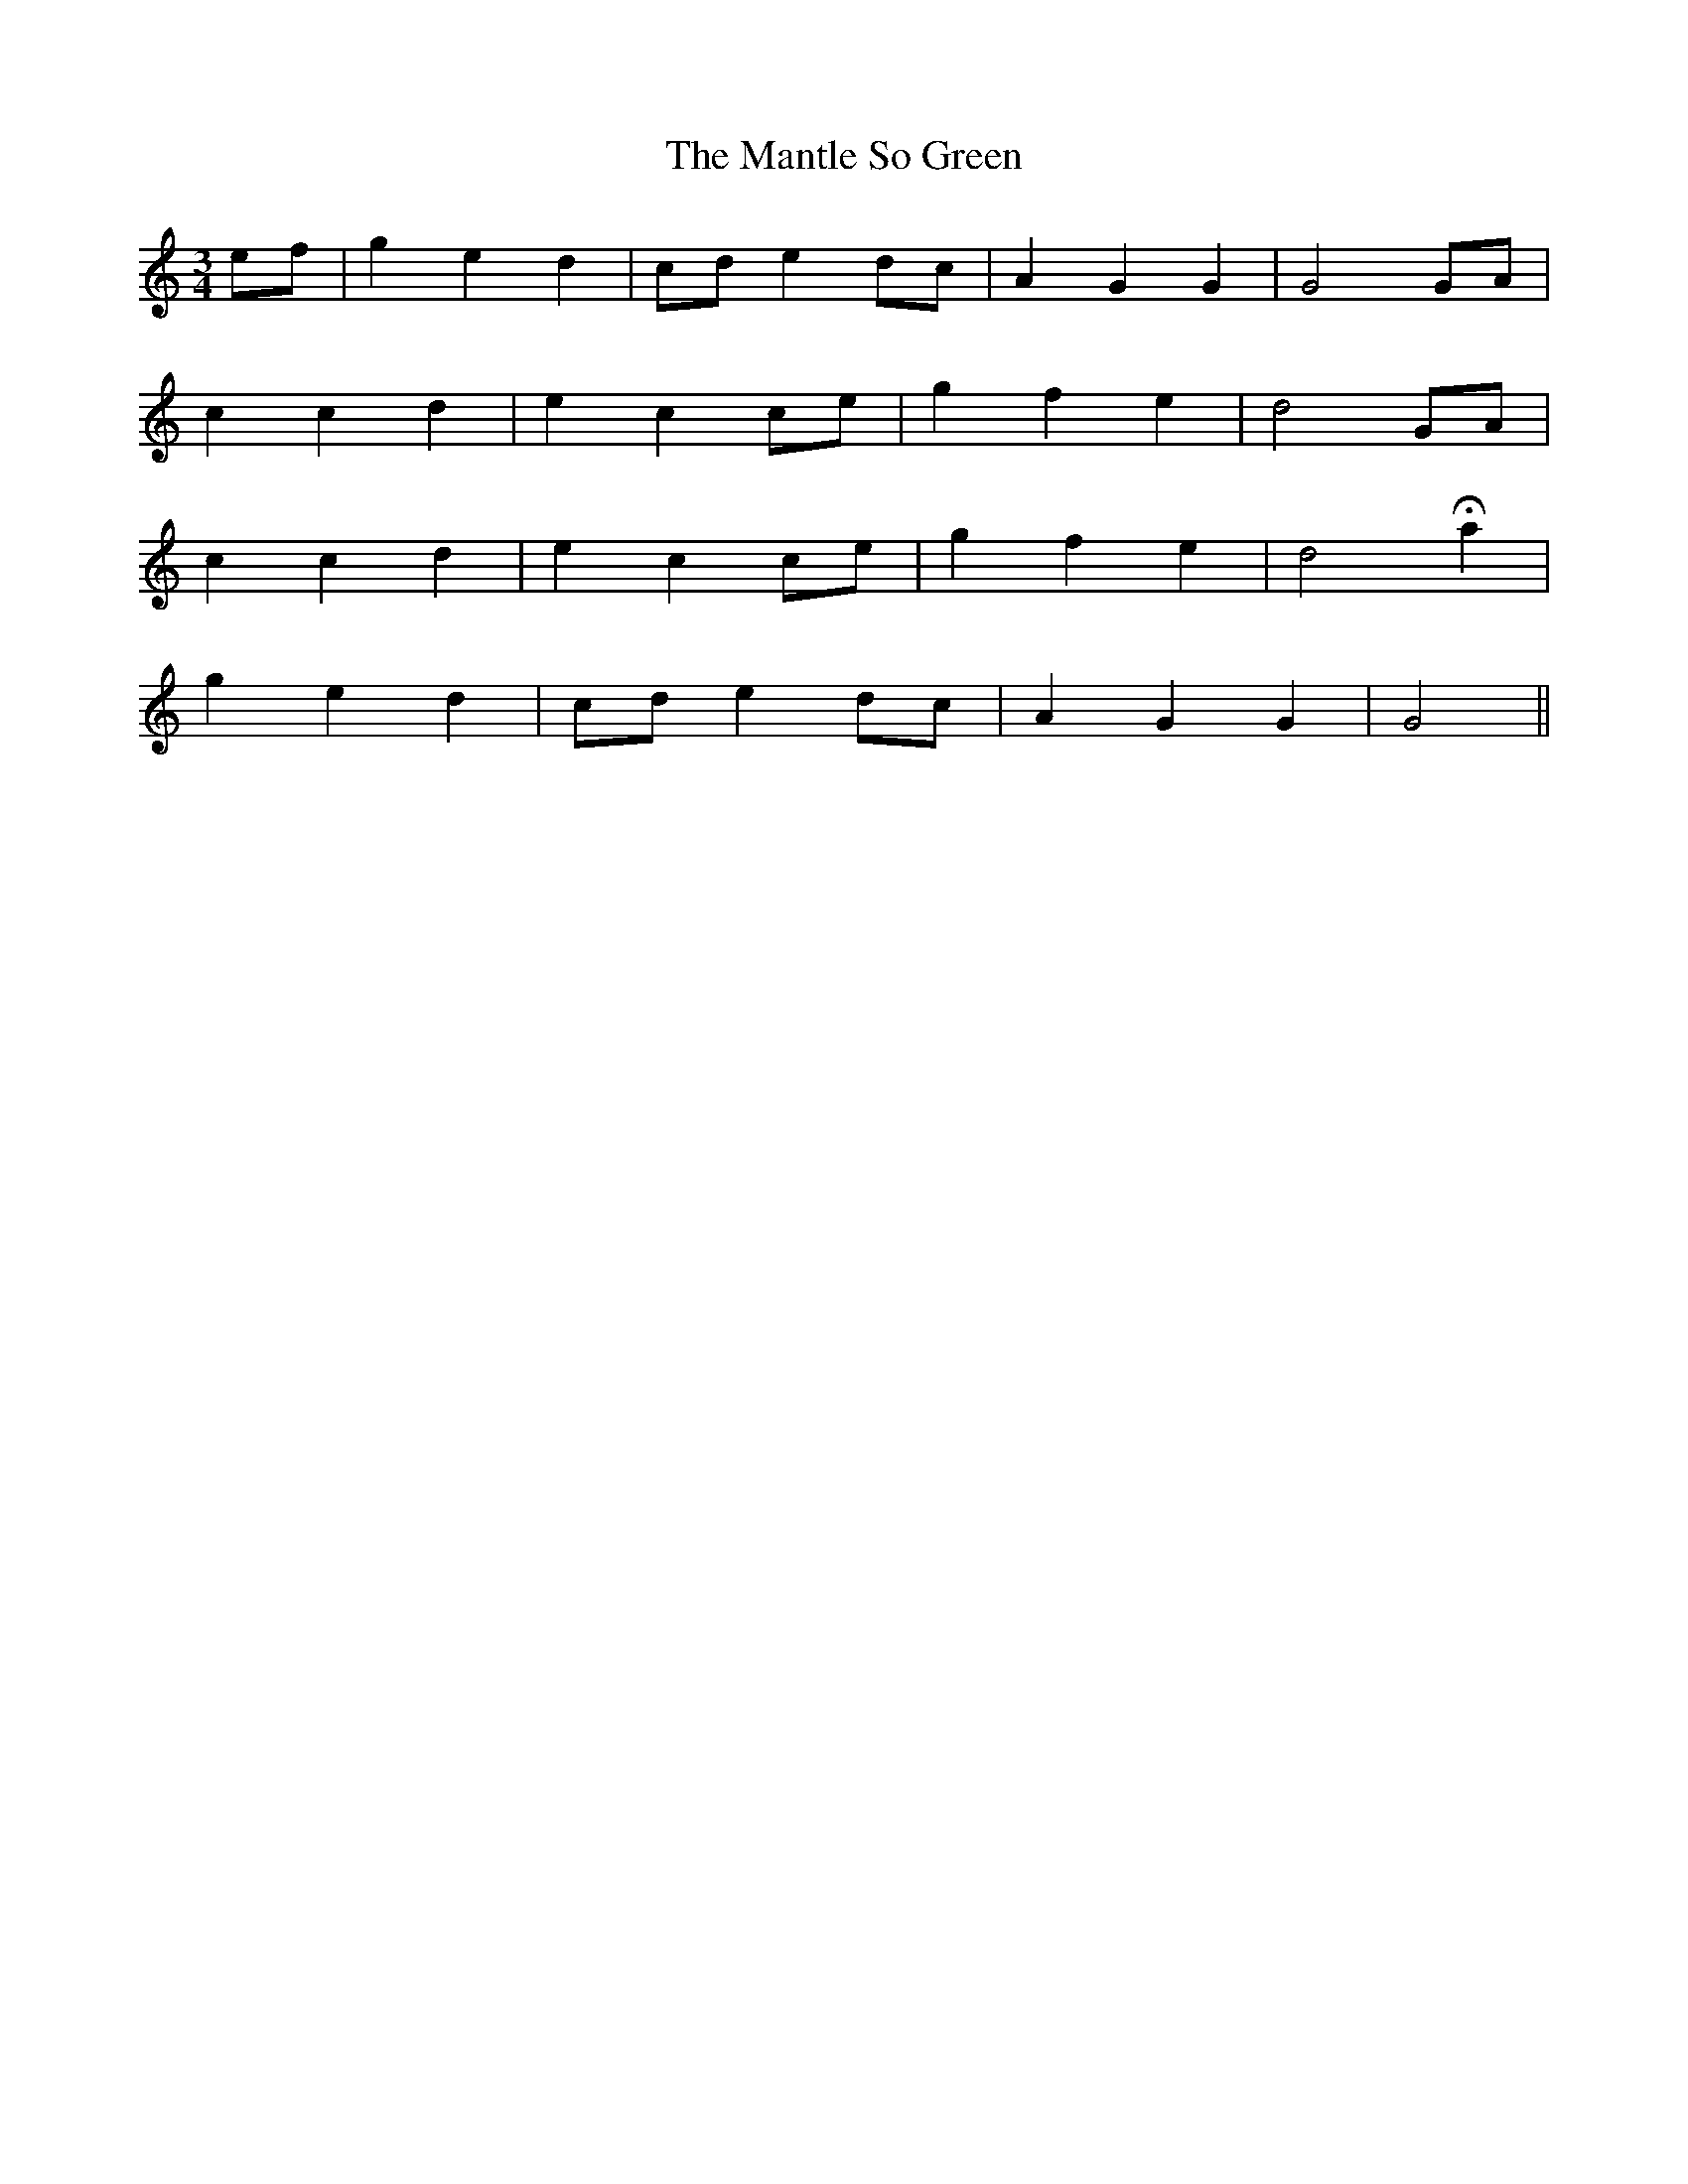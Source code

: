 X: 357
T:The Mantle So Green
M:3/4
L:1/8
B:O'Neill's 357
N:"Tenderly."
N:"collected by Mrs. Fitzgerald."
N:H is a fermata.
K:C
ef | g2 e2 d2 | cd e2 dc | A2 G2 G2 | G4 GA |
c2 c2 d2 | e2 c2 ce | g2 f2 e2 | d4 GA |
c2 c2 d2 | e2 c2 ce | g2 f2 e2 | d4 Ha2 |
g2 e2 d2 | cd e2 dc | A2 G2 G2 | G4 ||
